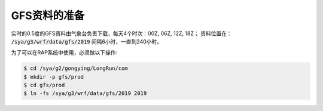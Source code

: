 GFS资料的准备
==================

实时的0.5度的GFS资料由气象台负责下载，每天4个时次：00Z, 06Z, 12Z, 18Z；
资料位置在： :code:`/sya/g3/wrf/data/gfs/2019`
间隔6小时，一直到240小时。

为了可以在RAP系统中使用，必须做以下操作:

.. code-block:: bash

    $ cd /sya/g2/gongying/LongRun/com
    $ mkdir -p gfs/prod
    $ cd gfs/prod
    $ ln -fs /sya/g3/wrf/data/gfs/2019 2019

